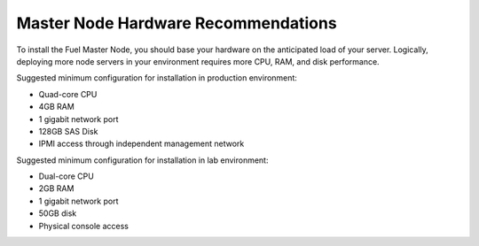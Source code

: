 .. _HardwarePrerequisites:

Master Node Hardware Recommendations
------------------------------------

To install the Fuel Master Node, you should base your hardware on the
anticipated load of your server. Logically, deploying more node servers in your
environment requires more CPU, RAM, and disk performance.

Suggested minimum configuration for installation in production environment:

-  Quad-core CPU
-  4GB RAM
-  1 gigabit network port
-  128GB SAS Disk
-  IPMI access through independent management network

Suggested minimum configuration for installation in lab environment:

-  Dual-core CPU
-  2GB RAM
-  1 gigabit network port
-  50GB disk
-  Physical console access

